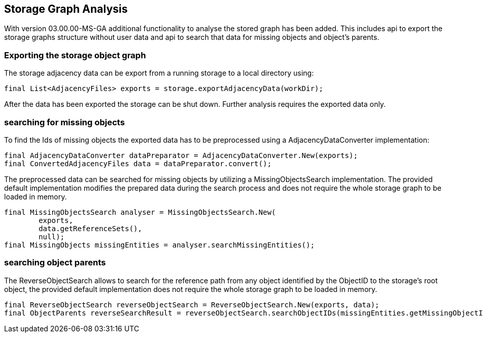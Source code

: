 == Storage Graph Analysis

With version 03.00.00-MS-GA additional functionality to analyse the stored graph has been added. This includes api to export the storage graphs structure without user data and api to search that data for missing objects and object's parents.

=== Exporting the storage object graph

The storage adjacency data can be export from a running storage to a local directory using:
[source,java]
----
final List<AdjacencyFiles> exports = storage.exportAdjacencyData(workDir);
----

After the data has been exported the storage can be shut down. Further analysis requires the exported data only.

=== searching for missing objects
To find the Ids of missing objects the exported data has to be preprocessed using a AdjacencyDataConverter implementation:

[source,java]
----
final AdjacencyDataConverter dataPreparator = AdjacencyDataConverter.New(exports);
final ConvertedAdjacencyFiles data = dataPreparator.convert();
----

The preprocessed data can be searched for missing objects by utilizing a MissingObjectsSearch implementation. The provided default implementation modifies the prepared data during the search process and does not require the whole storage graph to be loaded in memory.

[source, java]
----
final MissingObjectsSearch analyser = MissingObjectsSearch.New(
        exports,
        data.getReferenceSets(),
        null);
final MissingObjects missingEntities = analyser.searchMissingEntities();
----

=== searching object parents

The ReverseObjectSearch allows to search for the reference path from any object identified by the ObjectID to the storage's root object, the provided default implementation does not require the whole storage graph to be loaded in memory.

[source, java]
----
final ReverseObjectSearch reverseObjectSearch = ReverseObjectSearch.New(exports, data);
final ObjectParents reverseSearchResult = reverseObjectSearch.searchObjectIDs(missingEntities.getMissingObjectIDs());
----